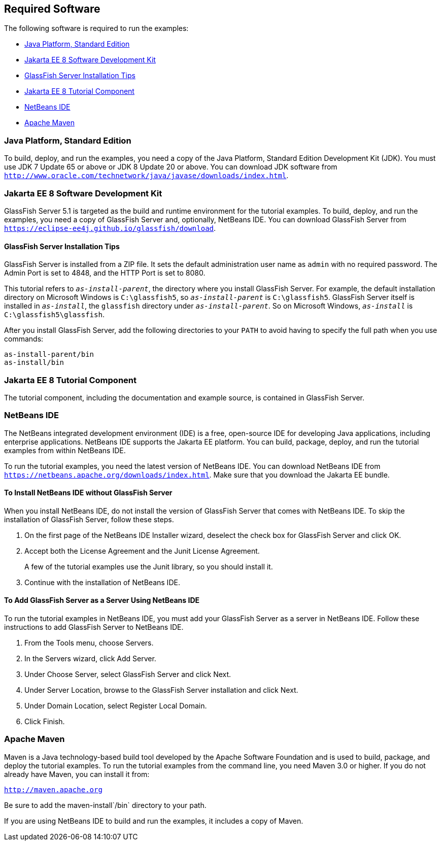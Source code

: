 [[GEXAJ]][[required-software]]

== Required Software

The following software is required to run the examples:

* link:#java-platform-standard-edition[Java Platform, Standard Edition]
* link:#jakarta-ee-8-software-development-kit[Jakarta EE 8 Software Development Kit]
* link:#sdk-installation-tips[GlassFish Server Installation Tips]
* link:#jakarta-ee-8-tutorial-component[Jakarta EE 8 Tutorial Component]
* link:#netbeans-ide[NetBeans IDE]
* link:#apache-maven[Apache Maven]

[[GEXAE]][[java-platform-standard-edition]]

=== Java Platform, Standard Edition

To build, deploy, and run the examples, you need a copy of the Java
Platform, Standard Edition Development Kit (JDK). You must use JDK 7
Update 65 or above or JDK 8 Update 20 or above. You can download JDK
software from
`http://www.oracle.com/technetwork/java/javase/downloads/index.html`.

[[GEXAB]][[jakarta-ee-8-software-development-kit]]

=== Jakarta EE 8 Software Development Kit

GlassFish Server 5.1 is targeted as the build and
runtime environment for the tutorial examples. To build, deploy, and run
the examples, you need a copy of GlassFish Server and, optionally,
NetBeans IDE. You can download GlassFish Server from
`https://eclipse-ee4j.github.io/glassfish/download`.


[[GEXBC]][[sdk-installation-tips]]

==== GlassFish Server Installation Tips

GlassFish Server is installed from a ZIP file. It sets the
default administration user name as `admin` with no required password.
The Admin Port is set to 4848, and the HTTP Port is set to 8080.

This tutorial refers to `_as-install-parent_`, the directory where you
install GlassFish Server. For example, the default installation
directory on Microsoft Windows is `C:\glassfish5`, so `_as-install-parent_`
is `C:\glassfish5`. GlassFish Server itself is installed in `_as-install_`,
the `glassfish` directory under `_as-install-parent_`. So on Microsoft
Windows, `_as-install_` is `C:\glassfish5\glassfish`.

After you install GlassFish Server, add the following directories to
your `PATH` to avoid having to specify the full path when you use
commands:

[source,java]
----
as-install-parent/bin
as-install/bin
----

[[GEXBA]][[jakarta-ee-8-tutorial-component]]

=== Jakarta EE 8 Tutorial Component

The tutorial component, including the documentation and example source,
is contained in GlassFish Server.

////
Updates to the Jakarta EE Tutorial are published periodically. For
details on obtaining these updates, see
link:#GIQWR[Getting the Latest Updates to the
Tutorial].
////

[[GEXAZ]][[netbeans-ide]]

=== NetBeans IDE

The NetBeans integrated development environment (IDE) is a free,
open-source IDE for developing Java applications, including enterprise
applications. NetBeans IDE supports the Jakarta EE platform. You can build,
package, deploy, and run the tutorial examples from within NetBeans IDE.

To run the tutorial examples, you need the latest version of NetBeans
IDE. You can download NetBeans IDE from
`https://netbeans.apache.org/downloads/index.html`. Make sure that you download
the Jakarta EE bundle.

[[GJSEQ]][[to-install-netbeans-ide-without-glassfish-server]]

==== To Install NetBeans IDE without GlassFish Server

When you install NetBeans IDE, do not install the version of GlassFish
Server that comes with NetBeans IDE. To skip the installation of
GlassFish Server, follow these steps.

1.  On the first page of the NetBeans IDE Installer wizard, deselect the
check box for GlassFish Server and click OK.
2.  Accept both the License Agreement and the Junit License Agreement.
+
A few of the tutorial examples use the Junit library, so you should
install it.
3.  Continue with the installation of NetBeans IDE.

[[GIQZL]][[to-add-glassfish-server-as-a-server-using-netbeans-ide]]

==== To Add GlassFish Server as a Server Using NetBeans IDE

To run the tutorial examples in NetBeans IDE, you must add your
GlassFish Server as a server in NetBeans IDE. Follow these instructions
to add GlassFish Server to NetBeans IDE.

1.  From the Tools menu, choose Servers.
2.  In the Servers wizard, click Add Server.
3.  Under Choose Server, select GlassFish Server and click Next.
4.  Under Server Location, browse to the GlassFish Server installation
and click Next.
5.  Under Domain Location, select Register Local Domain.
6.  Click Finish.

[[GEXAA]][[apache-maven]]

=== Apache Maven

Maven is a Java technology-based build tool developed by the Apache
Software Foundation and is used to build, package, and deploy the
tutorial examples. To run the tutorial examples from the command line,
you need Maven 3.0 or higher. If you do not already have Maven, you can
install it from:

`http://maven.apache.org`

Be sure to add the maven-install`/bin` directory to your path.

If you are using NetBeans IDE to build and run the examples, it includes
a copy of Maven.
